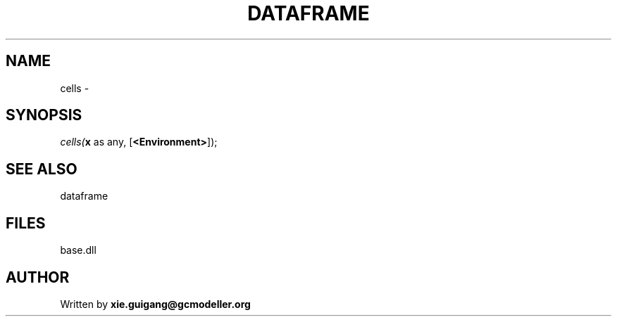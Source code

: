 .\" man page create by R# package system.
.TH DATAFRAME 4 2000-Jan "cells" "cells"
.SH NAME
cells \- 
.SH SYNOPSIS
\fIcells(\fBx\fR as any, 
[\fB<Environment>\fR]);\fR
.SH SEE ALSO
dataframe
.SH FILES
.PP
base.dll
.PP
.SH AUTHOR
Written by \fBxie.guigang@gcmodeller.org\fR
